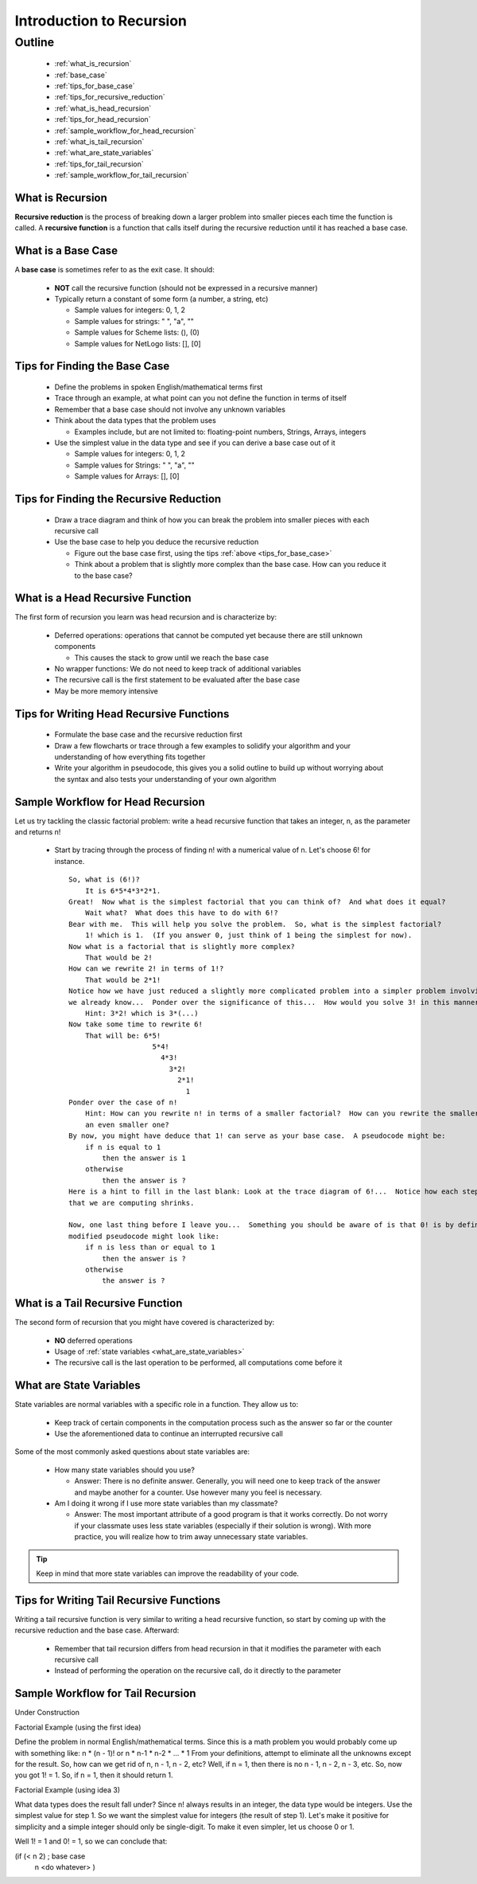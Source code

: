 Introduction to Recursion
=========================

.. |br| raw:: html

   <br />

Outline
-------
  * :ref:`what_is_recursion`
  * :ref:`base_case`
  * :ref:`tips_for_base_case`
  * :ref:`tips_for_recursive_reduction`
  * :ref:`what_is_head_recursion`
  * :ref:`tips_for_head_recursion`
  * :ref:`sample_workflow_for_head_recursion`
  * :ref:`what_is_tail_recursion`
  * :ref:`what_are_state_variables`
  * :ref:`tips_for_tail_recursion`
  * :ref:`sample_workflow_for_tail_recursion`

.. _what_is_recursion:

What is Recursion
^^^^^^^^^^^^^^^^^
**Recursive reduction** is the process of breaking down a larger problem into smaller pieces each time the function is called.  A **recursive function** is a function that calls itself during the recursive reduction until it has reached a base case. 

.. _base_case:

What is a Base Case
^^^^^^^^^^^^^^^^^^^
A **base case** is sometimes refer to as the exit case.  It should:

  * **NOT** call the recursive function (should not be expressed in a recursive manner)
  * Typically return a constant of some form (a number, a string, etc)

    * Sample values for integers: 0, 1, 2
    * Sample values for strings: " ", "a", ""
    * Sample values for Scheme lists: (), (0)
    * Sample values for NetLogo lists: [], [0]
  
.. _tips_for_base_case:

Tips for Finding the Base Case
^^^^^^^^^^^^^^^^^^^^^^^^^^^^^^
  * Define the problems in spoken English/mathematical terms first
  * Trace through an example, at what point can you not define the function in terms of itself
  * Remember that a base case should not involve any unknown variables
  * Think about the data types that the problem uses

    * Examples include, but are not limited to: floating-point numbers, Strings, Arrays, integers
  
  * Use the simplest value in the data type and see if you can derive a base case out of it

    * Sample values for integers: 0, 1, 2
    * Sample values for Strings: " ", "a", ""
    * Sample values for Arrays: [], [0]

.. _tips_for_recursive_reduction:

Tips for Finding the Recursive Reduction
^^^^^^^^^^^^^^^^^^^^^^^^^^^^^^^^^^^^^^^^
  * Draw a trace diagram and think of how you can break the problem into smaller pieces with each recursive call
  * Use the base case to help you deduce the recursive reduction
    
    * Figure out the base case first, using the tips :ref:`above <tips_for_base_case>`
    * Think about a problem that is slightly more complex than the base case.  How can you reduce it to the base
      case?

.. _what_is_head_recursion:

What is a Head Recursive Function
^^^^^^^^^^^^^^^^^^^^^^^^^^^^^^^^^
The first form of recursion you learn was head recursion and is characterize by:

  * Deferred operations: operations that cannot be computed yet because there are still unknown components

    * This causes the stack to grow until we reach the base case

  * No wrapper functions: We do not need to keep track of additional variables
  * The recursive call is the first statement to be evaluated after the base case
  * May be more memory intensive

.. _tips_for_head_recursion:

Tips for Writing Head Recursive Functions
^^^^^^^^^^^^^^^^^^^^^^^^^^^^^^^^^^^^^^^^^
  * Formulate the base case and the recursive reduction first
  * Draw a few flowcharts or trace through a few examples to solidify your algorithm and your understanding of how
    everything fits together
  * Write your algorithm in pseudocode, this gives you a solid outline to build up without worrying about the
    syntax and also tests your understanding of your own algorithm

.. _sample_workflow_for_head_recursion:

Sample Workflow for Head Recursion
^^^^^^^^^^^^^^^^^^^^^^^^^^^^^^^^^^
Let us try tackling the classic factorial problem: write a head recursive function that takes an integer, n, as the
parameter and returns n!

  * Start by tracing through the process of finding n! with a numerical value of n.  Let's choose 6! for instance.

    .. highlight:: none

    ::

       So, what is (6!)?
           It is 6*5*4*3*2*1.
       Great!  Now what is the simplest factorial that you can think of?  And what does it equal?
           Wait what?  What does this have to do with 6!?
       Bear with me.  This will help you solve the problem.  So, what is the simplest factorial?
           1! which is 1.  (If you answer 0, just think of 1 being the simplest for now).
       Now what is a factorial that is slightly more complex?
           That would be 2!
       How can we rewrite 2! in terms of 1!?
           That would be 2*1!
       Notice how we have just reduced a slightly more complicated problem into a simpler problem involving something
       we already know...  Ponder over the significance of this...  How would you solve 3! in this manner?
           Hint: 3*2! which is 3*(...)
       Now take some time to rewrite 6!
           That will be: 6*5!
                           5*4!
                             4*3!
                               3*2!
                                 2*1!
                                   1     
       Ponder over the case of n!
           Hint: How can you rewrite n! in terms of a smaller factorial?  How can you rewrite the smaller factorial into
           an even smaller one?
       By now, you might have deduce that 1! can serve as your base case.  A pseudocode might be:
           if n is equal to 1
               then the answer is 1
           otherwise
               then the answer is ?
       Here is a hint to fill in the last blank: Look at the trace diagram of 6!...  Notice how each step, the factorial
       that we are computing shrinks.
    
       Now, one last thing before I leave you...  Something you should be aware of is that 0! is by definition 1.  The
       modified pseudocode might look like:
           if n is less than or equal to 1
               then the answer is ?
           otherwise
               the answer is ?

    .. highlight:: python

.. _what_is_tail_recursion:

What is a Tail Recursive Function
^^^^^^^^^^^^^^^^^^^^^^^^^^^^^^^^^
The second form of recursion that you might have covered is characterized by:

  * **NO** deferred operations
  * Usage of :ref:`state variables <what_are_state_variables>`
  * The recursive call is the last operation to be performed, all computations come before it

.. _what_are_state_variables:
   
What are State Variables
^^^^^^^^^^^^^^^^^^^^^^^^
State variables are normal variables with a specific role in a function.  They allow us to:

  * Keep track of certain components in the computation process such as the answer so far or the counter
  * Use the aforementioned data to continue an interrupted recursive call

Some of the most commonly asked questions about state variables are:

  * How many state variables should you use?

    * Answer: There is no definite answer. Generally, you will need one to keep track of the answer and maybe
      another for a counter.  Use however many you feel is necessary.

  * Am I doing it wrong if I use more state variables than my classmate?

    * Answer: The most important attribute of a good program is that it works correctly.  Do not worry if your
      classmate uses less state variables (especially if their solution is wrong).  With more practice, you will
      realize how to trim away unnecessary state variables.

.. tip::
   Keep in mind that more state variables can improve the readability of your code.

.. _tips_for_tail_recursion:

Tips for Writing Tail Recursive Functions
^^^^^^^^^^^^^^^^^^^^^^^^^^^^^^^^^^^^^^^^^
Writing a tail recursive function is very similar to writing a head recursive function, so start by coming up with
the recursive reduction and the base case.  Afterward:

  * Remember that tail recursion differs from head recursion in that it modifies the parameter with each recursive
    call
  * Instead of performing the operation on the recursive call, do it directly to the parameter

.. _sample_workflow_for_tail_recursion:

Sample Workflow for Tail Recursion
^^^^^^^^^^^^^^^^^^^^^^^^^^^^^^^^^^
Under Construction

Factorial Example (using the first idea)

Define the problem in normal English/mathematical terms. 
Since this is a math problem you would probably come up with something like:
n * (n - 1)! or n * n-1 * n-2 * ... * 1
From your definitions, attempt to eliminate all the unknowns except for the result. So, how can we get rid of n, n - 1, n - 2, etc?
Well, if n = 1, then there is no n - 1, n - 2, n - 3, etc. So, now you got 1! = 1.
So, if n = 1, then it should return 1.

Factorial Example (using idea 3)

What data types does the result fall under?
Since n! always results in an integer, the data type would be integers.
Use the simplest value for step 1.
So we want the simplest value for integers (the result of step 1). Let's make it positive for simplicity and a simple integer should only be single-digit. To make it even simpler, let us choose 0 or 1.

Well 1! = 1 and 0! = 1, so we can conclude that:

(if (< n 2) ; base case
    n
    <do whatever> ) 
